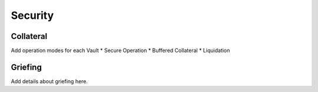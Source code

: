.. _security:

Security
========

Collateral
~~~~~~~~~~

Add operation modes for each Vault
* Secure Operation
* Buffered Collateral
* Liquidation

.. _griefing:

Griefing
~~~~~~~~

Add details about griefing here.
